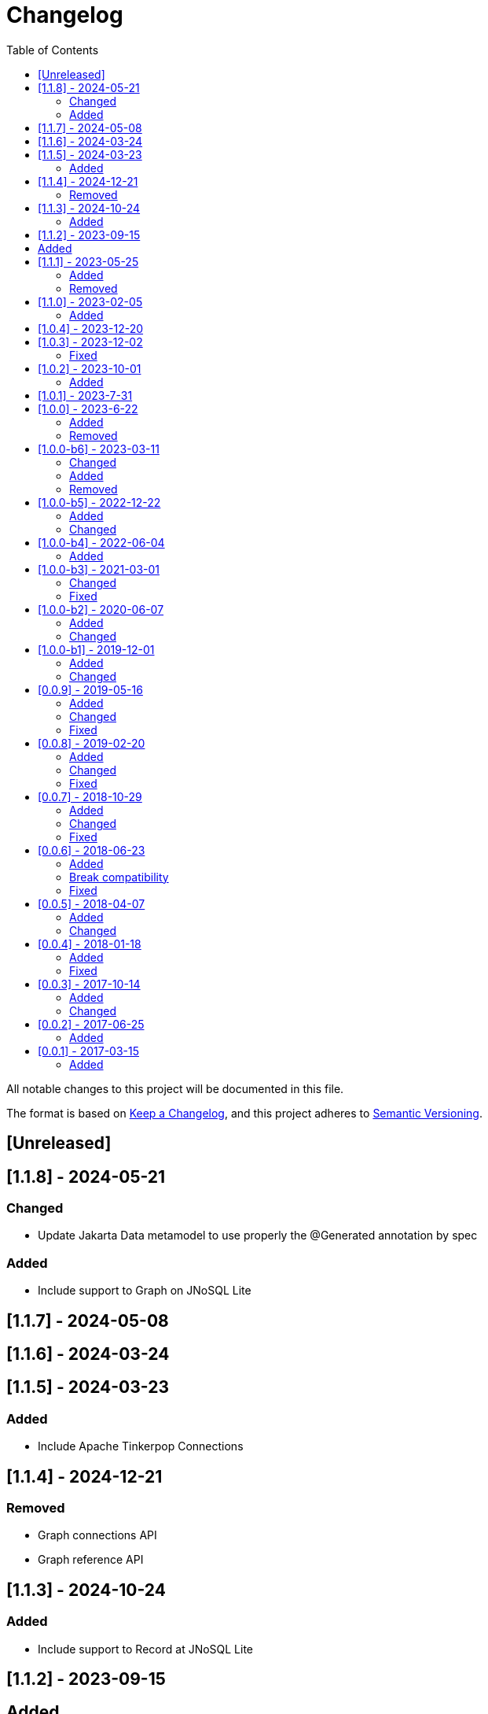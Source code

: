 = Changelog
:toc: auto

All notable changes to this project will be documented in this file.

The format is based on https://keepachangelog.com/en/1.0.0/[Keep a Changelog],
and this project adheres to https://semver.org/spec/v2.0.0.html[Semantic Versioning].

== [Unreleased]

== [1.1.8] - 2024-05-21

=== Changed

- Update Jakarta Data metamodel to use properly the @Generated annotation by spec

=== Added

- Include support to Graph on JNoSQL Lite

== [1.1.7] - 2024-05-08

== [1.1.6] - 2024-03-24

== [1.1.5] - 2024-03-23

=== Added

- Include Apache Tinkerpop Connections

== [1.1.4] - 2024-12-21

=== Removed

- Graph connections API
- Graph reference API


== [1.1.3] - 2024-10-24

=== Added

- Include support to Record at JNoSQL Lite

== [1.1.2] - 2023-09-15

== Added

- Include Jakarta Data TCK Runner for Eclipse JNoSQL;

== [1.1.1] - 2023-05-25

=== Added

- Include static metamodel
- Upgrade API to Jakarta Data 1.0.0-RC1
- Include support to default method at JNoSQL Lite
- Include support to Find annotation at JNoSQL Lite
- Include support to pagination offset and Cursor at JNoSQL Lite

=== Removed

- Remove the metadata extension

== [1.1.0] - 2023-02-05

=== Added

- Upgrade API to Jakarta Data 1.0.0-M2
- Include Jakarta Data annotations operations (Insert, Update, Delete, Save) to JNoSQL lite

== [1.0.4] - 2023-12-20

== [1.0.3] - 2023-12-02

=== Fixed

- deleteAll does not delete anything in the generated repository implementation classes

== [1.0.2] - 2023-10-01

=== Added

- Add support to CDI Lite as extension

== [1.0.1] - 2023-7-31

== [1.0.0] - 2023-6-22

=== Added

- Added the JNoSQL Bean Validation  module

=== Removed

- Remove databases modules and move to JNoSQL databases.

== [1.0.0-b6] - 2023-03-11

=== Changed

- Update Jakarta API to after the Big-bang
- CriteriaDocumentTemplate and CriteriaDocumentTemplateProducer for Criteria API support
- Update test API to use Weld-Jupiter

=== Added

- Add support for Jakarta Data

=== Removed

- Remove the old Jakarta NoSQL repositories features
- Remove TCK dependency

== [1.0.0-b5] - 2022-12-22

=== Added

- Create a CHANGELOG file to track the specification evolution
- Add Eclipse Microprofile Config

=== Changed

- Move the default documentation to ASCIIDOC
- Replace Hamcrest by AssertJ
- Define bean discovery to annotated instead of all

== [1.0.0-b4] - 2022-06-04

=== Added

- Add MongoDB specific version

== [1.0.0-b3] - 2021-03-01

=== Changed

- Remove JNoSQL logo from repositories
- Remove "Artemis" references in the package and use "mapping" instead.
- Remove "diana" references in the package name and use "communication" instead.
- Update Cassandra library to use DataStax OSS

=== Fixed

- Fixes HashMap issue in the mapping API

== [1.0.0-b2] - 2020-06-07

=== Added

- Creates TCK Mapping
- Creates TCK Communication
- Creates TCK Driver
- Defines Reactive API as an extension

=== Changed
- Update the MongoDB, Cassandra drivers
- Update Javadoc documentation
- Update Ref documentation
- Remove Async APIs
- Keep the compatibility with Java 11 and Java 8

== [1.0.0-b1] - 2019-12-01

=== Added
- Creates Integration with Eclipse MicroProfile Configuration

=== Changed
- Split the project into API/implementation
- Updates the API to use Jakarta NoSQL
- Moves the Jakarta NoSQL API to the right project

== [0.0.9] - 2019-05-16

=== Added
- Allows Repository with pagination
- Allows update query with column using JSON
- Allows insert query with column using JSON
- Allows update query with a document using JSON
- Allows insert query with a document using JSON
- Define alias configuration in the communication layer
- Allow cryptography in the settings

=== Changed
- Improves ConfigurationUnit annotation to inject Repository and RepositoryAsync
- Make Settings an immutable instance

=== Fixed
- Native ArangoDB driver uses the type metadata which might cause class cast exception

== [0.0.8] - 2019-02-20

=== Added
- Defines GraphFactory
- Creates GraphFactory implementations
- Support to DynamoDB

=== Changed
- Improve performance to access instance creation beyond reading and writing attributes
- Improve documentation in Class and Field metadata
- Join projects as one single repository
- Allows inject by Template and repositories classes from @ConfigurationUnit

=== Fixed
- Fixes repository default configuration
- Fixes test scope

== [0.0.7] - 2018-10-29

=== Added
- Adds support to CouchDB

=== Changed
- Updates OrientDB to version 3.0
- Improves query to Column
- Improves query to Document
- Improves Cassandra query with paging state
- Optimizes Query cache to avoid memory leak
- Improves performance of a query method

=== Fixed
- Fixes MongoDB driver
- Fixes NPE at Redis Configuration

== [0.0.6] - 2018-06-23

=== Added
- Adds support to ravenDB
- Adds support to syntax query with String in Column, Key-value, and document.
- Adds integration with gremlin as String in Mapper layer
- Adds support to syntax query in Repository and template class to Mapper
- Adds support to Repository Producer

=== Break compatibility
- Changes start to skip when need to jump elements in either Document or Column query
- Changes maxResult to limit to define the maximum of items that must return in a query in either Document or Column query

=== Fixed
- Fixes MongoDB limit and start a query
- Fixes MongoDB order query
- Avoid duplication injection on repository bean

== [0.0.5] - 2018-04-07

=== Added
- Adds support to findAll in Graph
- Adds support to yaml file

=== Changed
- Graph improves getSingleResult
- Graph improves getResultList
- Improves performance in Graph
    
== [0.0.4] - 2018-01-18

=== Added
- Modules at Artemis
- Add Cassandra query with named params
- Enables findAll from proxy
- Adds query with param to OrientDB
- Adds the findBy Id in ColumnTemplate and DocumentTemplate
- Adds the delete Id in ColumnTemplate and DocumentTemplate
- Adds Graph loop resource
- Adds Hazelcast extension

=== Fixed
- Fixes Embedded on Collection
- Fixes async issues at MongoDB

== [0.0.3] - 2017-10-14

=== Added
- Defines Qualifier on Artemis Extension Cassandra
- Defines Qualifier on Artemis Extension Couchbase
- Defines Qualifier on Artemis Extension Elasticsearch
- Adds Graph Extension

=== Changed
- Improves extension to Cassandra, Couchbase, Elasticsearch

== [0.0.2] - 2017-06-25

=== Added
- Adds an extension to Cassandra (to use specific behavior, beyond the API, such as CQL, consistency level and UDT).
- Adds an extension to Couchbase (to use specific behavior, beyond the API, such as N1QL).
- Adds an extension to Elasticsearch (to use specific behavior, beyond the API, such as Search engine).
- Adds an extension to OrientDB (to use specific behavior, beyond the API, such as live query and SQL).

== [0.0.1] - 2017-03-15

=== Added
- Cassandra with consistency level and UDT
- Elasticsearch extension
- Couchbase extension
- OrientDB extension with live query
